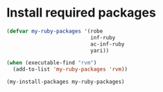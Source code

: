 * Install required packages
  #+begin_src emacs-lisp
    (defvar my-ruby-packages '(robe
                               inf-ruby
                               ac-inf-ruby
                               yari))

    (when (executable-find "rvm")
      (add-to-list 'my-ruby-packages 'rvm))

    (my-install-packages my-ruby-packages)
  #+end_src
